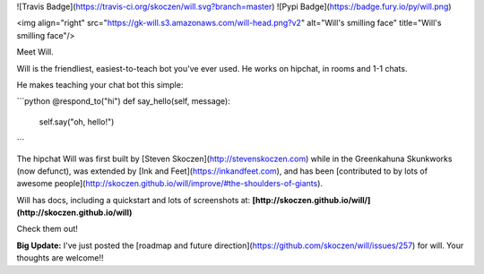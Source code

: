 ![Travis Badge](https://travis-ci.org/skoczen/will.svg?branch=master) ![Pypi Badge](https://badge.fury.io/py/will.png)

<img  align="right" src="https://gk-will.s3.amazonaws.com/will-head.png?v2" alt="Will's smilling face" title="Will's smilling face"/>

Meet Will.

Will is the friendliest, easiest-to-teach bot you've ever used.  He works on hipchat, in rooms and 1-1 chats.

He makes teaching your chat bot this simple:

```python
@respond_to("hi")
def say_hello(self, message):
    self.say("oh, hello!")
```

The hipchat Will was first built by [Steven Skoczen](http://stevenskoczen.com) while in the Greenkahuna Skunkworks (now defunct), was extended by [Ink and Feet](https://inkandfeet.com), and has been [contributed to by lots of awesome people](http://skoczen.github.io/will/improve/#the-shoulders-of-giants).

Will has docs, including a quickstart and lots of screenshots at:
**[http://skoczen.github.io/will/](http://skoczen.github.io/will)** 

Check them out!


**Big Update:** I've just posted the [roadmap and future direction](https://github.com/skoczen/will/issues/257) for will.  Your thoughts are welcome!!


